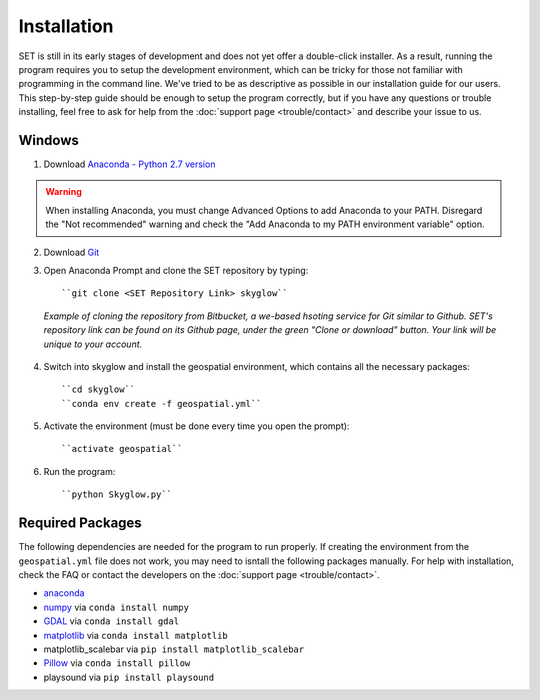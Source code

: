 ================
**Installation**
================

.. image:: ../_static/adult_install.jpeg
   :scale: 7%
   :align: right

SET is still in its early stages of development and does not yet offer a double-click
installer. As a result, running the program requires you to setup the development environment,
which can be tricky for those not familiar with programming in the command line. We've tried to be as
descriptive as possible in our installation guide for our users. This step-by-step guide should be enough to setup the program correctly, but if you have any questions or trouble installing, feel free to ask for help from the :doc:`support page <trouble/contact>` and describe your issue to us.

**Windows**
-----------

1. Download `Anaconda - Python 2.7 version <https://www.continuum.io/downloads>`_

.. warning::

   When installing Anaconda, you must change Advanced Options to add Anaconda to your PATH. Disregard the "Not recommended" warning and check the "Add Anaconda to my PATH environment variable" option.

2. Download `Git <https://git-scm.com/downloads>`_

3. Open Anaconda Prompt and clone the SET repository by typing::
	
	``git clone <SET Repository Link> skyglow``

.. figure:: ../_static/install_git_clone.PNG
   :figwidth: 750

   *Example of cloning the repository from Bitbucket, a we-based hsoting service for Git similar to Github. SET's repository link can be found on its Github page, under the green "Clone or download" button. Your link will be unique to your account.*

4. Switch into skyglow and install the geospatial environment, which contains all the necessary packages::

	``cd skyglow``
	``conda env create -f geospatial.yml``

5. Activate the environment (must be done every time you open the prompt)::

	``activate geospatial``

6. Run the program::

	``python Skyglow.py``

**Required Packages**
----------------------

The following dependencies are needed for the program to run properly. If creating the environment from the ``geospatial.yml`` file does not work, you may need to isntall the following packages manually. For help with installation, check the FAQ or contact the developers on the :doc:`support page <trouble/contact>`. 

* `anaconda`_
* `numpy`_ via ``conda install numpy``
* `GDAL`_ via ``conda install gdal``
* `matplotlib`_ via ``conda install matplotlib``
* matplotlib_scalebar via ``pip install matplotlib_scalebar``
* `Pillow`_ via ``conda install pillow``
* playsound via ``pip install playsound``


.. _anaconda: http://continuum.io/downloads
.. _numpy: http://www.numpy.org/
.. _gdal: http://www.gdal.org/
.. _matplotlib: https://matplotlib.org/
.. _Pillow: https://pypi.python.org/pypi/Pillow/2.7.0
